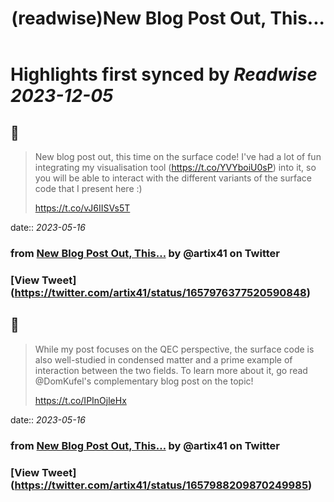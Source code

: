 :PROPERTIES:
:title: (readwise)New Blog Post Out, This...
:END:

:PROPERTIES:
:author: [[artix41 on Twitter]]
:full-title: "New Blog Post Out, This..."
:category: [[tweets]]
:url: https://twitter.com/artix41/status/1657976377520590848
:image-url: https://pbs.twimg.com/profile_images/1269996144823881728/a0cDnO4A.jpg
:END:

* Highlights first synced by [[Readwise]] [[2023-12-05]]
** 📌
#+BEGIN_QUOTE
New blog post out, this time on the surface code! I've had a lot of fun integrating my visualisation tool (https://t.co/YVYboiU0sP) into it, so you will be able to interact with the different variants of the surface code that I present here :)

https://t.co/vJ6IISVs5T 
#+END_QUOTE
    date:: [[2023-05-16]]
*** from _New Blog Post Out, This..._ by @artix41 on Twitter
*** [View Tweet](https://twitter.com/artix41/status/1657976377520590848)
** 📌
#+BEGIN_QUOTE
While my post focuses on the QEC perspective, the surface code is also well-studied in condensed matter and a prime example of interaction between the two fields. To learn more about it, go read @DomKufel's complementary blog post on the topic!

https://t.co/IPInOjleHx 
#+END_QUOTE
    date:: [[2023-05-16]]
*** from _New Blog Post Out, This..._ by @artix41 on Twitter
*** [View Tweet](https://twitter.com/artix41/status/1657988209870249985)